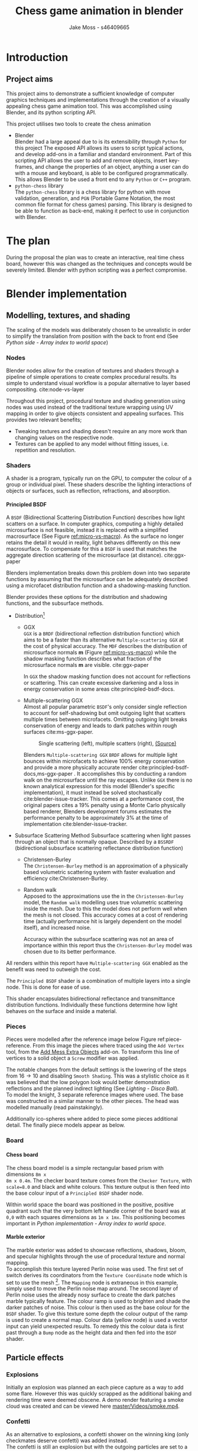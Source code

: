 #+TITLE: Chess game animation in blender
#+author: Jake Moss - s46409665
#+latex_header: \usepackage[top=1in, bottom=1.25in, left=1.25in, right=1.25in]{geometry}
#+LATEX_HEADER: \usepackage{amsmath}
#+latex_header: \usepackage[style=ieee,hyperref=true,backref=true,url=true,backend=biber,natbib=true]{biblatex}
#+latex_header: \addbibresource{ref.bib}
#+latex_header: \usepackage{chessboard}
#+latex_header: \ExplSyntaxOn %requires texlive 2020, in older system load expl3
#+latex_header: \cs_new:Npn \getfieldnumber #1
#+latex_header:  {
#+latex_header:   \fp_eval:n { (\tl_tail:V #1 -1)*8 + \exp_args:Ne\int_from_alph:n{\tl_head:V #1} -1}
#+latex_header:  }
#+latex_header: \ExplSyntaxOff
#+latex_header: \usepackage{titlesec}
#+latex_header: \setcounter{secnumdepth}{4}
#+latex_header: \titleformat{\paragraph}
#+latex_header: {\normalfont\normalsize\bfseries}{\theparagraph}{1em}{}
#+latex_header: \titlespacing*{\paragraph}
#+latex_header: {0pt}{3.25ex plus 1ex minus .2ex}{1.5ex plus .2ex}
#+options: tasks:nil
#+OPTIONS: H:4
\newpage

* Introduction
** Project aims
This project aims to demonstrate a sufficient knowledge of computer graphics
techniques and implementations through the creation of a visually appealing
chess game animation tool. This was accomplished using Blender, and its python
scripting API.

This project utilises two tools to create the chess animation
+ Blender\\
  Blender had a large appeal due to is its extensibility through ~Python~ for
  this project The exposed API allows its users to  script typical actions, and develop add-ons in a familiar
  and standard environment. Part of this scripting API allows the user to add
  and remove objects, insert key-frames, and change the properties of an object,
  anything a user can do with a mouse and keyboard, is able to be configured
  programmatically. This allows Blender to be used a front end to any ~Python~
  or ~C++~ program.
+ ~python-chess~ library\\
  The ~python-chess~ library is a chess library for python with move validation,
  generation, and ~PGN~ (Portable Game Notation, the most common file format
  for chess games) parsing. This library is designed to be able to function as
  back-end, making it perfect to use in conjunction with Blender.
* The plan
During the proposal the plan was to create an interactive, real time chess
board, however this was changed as the techniques and concepts would be severely
limited. Blender with python scripting was a perfect compromise.
* Blender implementation
** Modelling, textures, and shading
The scaling of the models was deliberately chosen to be unrealistic in order to
simplify the translation from position with the back to front end (See [[*Array index to world space][Python
side - Array index to world space]])
*** Nodes
Blender nodes allow for the creation of textures and shaders through a pipeline
of simple operations to create complex procedural results. Its simple to
understand visual workflow is a popular alternative to layer based compositing.
cite:node-vs-layer

Throughout this project, procedural texture and shading generation using nodes
was used instead of the traditional texture wrapping using UV mapping in order
to give objects consistent and appealing surfaces. This provides two relevant
benefits;
+ Tweaking textures and shading doesn't require an any more work than changing
  values on the respective node.
+ Textures can be applied to any model without fitting issues, i.e. repetition
  and resolution.
*** Shaders
A shader is a program, typically run on the GPU, to computer the colour of a
group or individual pixel. These shaders describe the lighting interactions of
objects or surfaces, such as reflection, refractions, and absorption.
**** Principled BSDF
A ~BSDF~ (Bidirectional Scattering Distribution Function) describes how light
scatters on a surface. In computer graphics, computing a highly detailed
microsurface is not feasible, instead it is replaced with a simplified
macrosurface (See Figure [[ref:micro-vs-macro]]). As the surface no longer retains the
detail it would in reality, light behaves differently on this new macrosurface.
To compensate for this a ~BSDF~ is used that matches the aggregate direction
scattering of the microsurface (at distance). cite:ggx-paper
#+name: micro-vs-macro
#+caption: Micro vs macro surface [[https://www.cs.cornell.edu/~srm/publications/EGSR07-btdf.pdf][(Source)]]
#+attr_org: :width 200
#+attr_latex: :width 0.5\textwidth
[[file:Images/macro vs micro.png]]

Blenders implementation breaks down this problem down into two separate functions
by assuming that the microsurface can be adequately described using a microfacet
distribution function and a shadowing-masking function.

Blender provides these options for the distribution and shadowing functions, and
the subsurface methods.
 + Distribution[fn:3]
   - GGX \\
     ~GGX~ is a ~BRDF~ (bidirectional reflection distribution function) which
     aims to be a faster than its alternative ~Multiple-scattering GGX~ at the
     cost  of physical accuracy.
     The ~MDF~ describes the distribution of microsurface normals *m* (Figure
     [[ref:micro-vs-macro]]) while the shadow masking function describes what fraction of
     the microsurface normals *m* are visible. cite:ggx-paper

     In ~GGX~ the shadow masking function does not account for reflections or
     scattering. This can create excessive darkening and a loss in energy
     conservation in some areas cite:principled-bsdf-docs.

   - Multiple-scattering GGX \\
     Almost all popular parametric ~BSDF~'s only consider single reflection
     to account for self-shadowing but omit outgoing light that scatters
     multiple times between microfacets. Omitting outgoing light  breaks
     conservation of energy and leads to dark patches within rough surfaces
     cite:ms-ggx-paper.
     #+name: single-vs-multiple
     #+attr_org: :height 200
     #+arrr_latex: :width 0.7\textwidth
     #+caption: Single scattering (left), multiple scatters (right), [[https://eheitzresearch.files.wordpress.com/2015/10/multiplescatteringsmith_teaser.png][(Source)]]
     [[file:Images/multiplescatteringsmith_teaser.png]]

     Blenders ~Multiple-scattering GGX~ ~BRDF~ allows for multiple light bounces
     within microfacets to achieve 100% energy conservation and provide a more
     physically accurate render cite:principled-bsdf-docs,ms-ggx-paper . It
     accomplishes this by conducting a random walk on the microsurface until the
     ray escapes. Unlike ~GGX~ there is no known analytical expression for this
     model (Blender's specific implementation), it must instead be solved
     stochastically cite:blender-issue-tracker.
     This comes at a performance cost, the original papers cites a 19% penalty
     using a Monte Carlo physically based renderer, Blenders development forums
     estimates the performance penalty to be approximately 3% at the time of
     implementation cite:blender-issue-tracker.

 + Subsurface Scattering Method
   Subsurface scattering when light passes through an object that is normally
   opaque. Described by a ~BSSRDF~ (bidirectional subsurface scattering
   reflectance distribution function)
   - Christensen-Burley \\
     The ~Christensen-Burley~ method is an approximation of a physically based
     volumetric scattering system with faster evaluation and efficiency cite:Christensen-Burley.
   - Random walk \\
     Apposed to the approximations use the in the ~Christensen-Burley~ model,
     the ~Random walk~ modelling uses true volumetric scattering inside the mesh.
     Due to this the model does not perform well when the mesh is not closed.
     This accuracy comes at a cost of rendering time (actually performance hit is largely
     dependent on the model itself), and increased noise.

    Accuracy within the subsurface scattering was not an area of importance
    within this report thus the ~Christensen-Burley~ model was chosen due to
    its better performance.

All renders within this report have ~Multiple-scattering GGX~ enabled as the
benefit was need to outweigh the cost.

The ~Principled BSDF~ shader is a combination of multiple layers into a single
node. This is done for ease of use.

This shader encapsulates bidirectional reflectance and transmittance
distribution functions. Individually these functions determine how light behaves
on the surface and inside a material.


*** Pieces
Pieces were modelled after the reference image below Figure ref:piece-reference.
From this image the pieces where traced using the ~Add Vertex~ tool, from the
[[https://docs.blender.org/manual/en/2.92/addons/add_mesh/mesh_extra_objects.html][Add Mess Extra Objects]] add-on. To transform this line of vertices to a solid
object  a ~Screw~ modifier was applied.
#+caption: Reference image, Licensed under [[https://pixabay.com/service/license/][Pixabay License]]
#+name: piece-reference
#+attr_org: :width 200
#+attr_latex: :width 0.5\textwidth :center t
[[file:ref/bee5aa3d08a30da4ca1005cbd0fe10b54a03bb49.jpg]]

#+begin_center
#+attr_org: :width 200
#+attr_latex: :height 150pt  :center nil
[[file:Images/modelling piece inprogress.png]]
#+attr_org: :width 200
#+attr_latex: :height 150pt :center nil
[[file:Images/screw settings.png]]
#+attr_org: :width 200
#+attr_latex: :height 150pt :center nil
[[file:Images/pawn model.png]]
#+end_center
The notable changes from the default settings is the lowering of the steps from
\(16 \to 10\) and disabling ~Smooth Shading~. This was a stylistic choice as it
was believed that the low polygon look would better demonstration reflections and
the planned indirect lighting (See [[*Disco ball][Lighting - Disco Ball]]).\\

To model the knight, 3 separate reference images where used. The base was
constructed in a similar manner to the other pieces. The head was modelled
manually (read painstakingly).

#+latex: \begin{figure}[htbp]
#+begin_center
#+attr_org: :width 200
#+attr_latex: :width 0.3\textwidth :center nil
[[file:ref/knight front.jpg]]
#+attr_org: :width 200
#+attr_latex: :width 0.3\textwidth :center nil
[[file:ref/knight right.jpg]]
#+attr_org: :width 200
#+attr_latex: :width 0.3\textwidth :center nil
[[file:ref/knight back.jpg]]
#+end_center
#+latex: \caption{Knight reference images, \href{https://imgur.com/a/Pg9WYII}{(Source)}}
#+latex: \end{figure}

Additionally ico-spheres where added  to piece some pieces additional detail.
The finally piece models appear as below.
#+attr_org: :width 200
#+attr_latex: :width 0.5\textwidth
[[file:Images/Pieces.png]]
*** Board
**** Chess board
The chess board model is a simple rectangular based prism with dimensions ~8m x
8m x 0.4m~. The checker board texture comes from the ~Checker Texture~, with
~scale=8.0~ and black and white colours. This texture output is then feed into
the base colour input of a ~Principled BSDF~ shader node.\\

#+name: checker-texture
#+caption: Complete checker board texture.
#+attr_org: :height 100
#+attr_latex: :width 350pt
[[file:Images/checker texture.png]]

Within world space the board was positioned in the positive, positive quadrant
such that the very bottom left handle corner of the board was at ~0,0~
with each squares dimensions as ~1m x 1mx~. This positioning becomes important
in [[*Array index to world space][Python implementation - Array index to world space]].
**** Marble exterior
#+name: marble-normal-texture
#+caption: Marble normal texture
#+attr_org: :height 100
#+attr_latex: :float wrap :width 0.2\textwidth :placement [12]{r}{0.3\textwidth}
[[file:Images/normal.png]]

The marble exterior was added to showcase reflections, shadows, bloom, and specular
highlights through the use of procedural texture and normal mapping.\\

To accomplish this texture layered Perlin noise was used. The first set of
switch derives its coordinators from the ~Texture Coordinate~ node which is set
to use the mesh [fn:6]. The ~Mapping~ node is extraneous in this example, simply
used to move the Perlin noise map around. The second layer of Perlin noise uses
the already nosy surface to create the dark patches marble typically feature.
The colour ramp is used to brighten and shade the darker patches of noise. This
colour is then used as the base colour for the ~BSDF~ shader. To give this
texture some depth the colour output of the ramp is used to create a normal map.
Colour data (yellow node) is used a vector input can yield unexpected results.
To remedy this the colour data is first past through a ~Bump~ node as the height
data and then fed into the ~BSDF~ shader.

#+name: marble-texture
#+caption: Complete marble texture
#+attr_org: :height 100
#+attr_latex: :width \textwidth
[[file:Images/marbletextire.png]]

#+caption: Cycles marble render
#+attr_org: :height 100
#+attr_latex: :width \textwidth
[[file:Images/Marble cycles.png]]

#+caption: Eevee marble render
#+attr_org: :height 100
#+attr_latex: :width \textwidth
[[file:Images/Marble eevee.png]]
\newpage
** Particle effects
*** Explosions
Initially an explosion was planned an each piece capture as a way to add some
flare. However this was quickly scrapped as the additional baking and rendering time
were deemed obscene. A demo render featuring a smoke cloud was created and can
be viewed here [[https://github.com/Jake-Moss/blender-chess/blob/master/Videos/smoke.mp4][master/Videos/smoke.mp4]].
*** Confetti
As an alternative to explosions, a confetti shower on the winning king (only
checkmates deserve confetti) was added instead.\\

The confetti is still an explosion but with the outgoing particles are set to a
collection of "confetti's". The source of the explosion is a upwards facing
dome, this gives the confetti a even spread. The particles are set to have
randomised, size, rotation, angular velocity, normal velocity. To achieve the
slow fall effect the effective gravity of the particle simulation was lowered to
38% its normal strength. Each confetti has a texture with ~Roughness 1.0~ and
varying base colours.

#+latex: \begin{figure}[htbp]
#+begin_center
#+attr_org: :width 200
#+attr_latex: :width 0.5\textwidth :center nil
[[file:Images/confetties.png]]
#+attr_org: :width 200
#+attr_latex: :width 0.3\textwidth :center nil
[[file:Images/confetti dome.png]]
#+end_center
#+latex: \caption{Confetties (left), confetti source (right)}
#+latex: \end{figure}

A sample render can be seen below.
#+caption: Confetti render using Cycles
#+attr_org: :width 200
#+attr_latex: :width \textwidth
[[file:Images/Confetti! cycles.png]]
\newpage
** Lighting
The power of Blender lights is measured in ~Watts~, however this is not the same
wattage that consumer lights bulbs are rated in. Blenders light power is rater
in radiant flux, which is the measure of radiant energy emitted per unit time
apposed to consumer light bulb which are rated in lumens, or luminous flux
cite:radiant-flux,luminous-flux. Luminous flux differs from radiant flux in that
luminous flux is adjusted to the varying sensitivity of the human eye.
cite:luminous-flux

#+caption: Blender light power conversion [[https://docs.blender.org/manual/en/latest/render/lights/light_object.html#power-of-lights][(Source)]]
|--------------------------+---------+------------------------|
| *Real world light*       | *Power* | *Suggested Light Type* |
|--------------------------+---------+------------------------|
| Candle                   | 0.05 W  | Point                  |
|--------------------------+---------+------------------------|
| 800 lm LED bulb          | 2.1 W   | Point                  |
|--------------------------+---------+------------------------|
| 1000 lm light bulb       | 2.9 W   | Point                  |
|--------------------------+---------+------------------------|
| 1500 lm PAR38 floodlight | 4 W     | Area, Disk             |
|--------------------------+---------+------------------------|
| 2500 lm fluorescent tube | 4.5 W   | Area, Rectangle        |
|--------------------------+---------+------------------------|
| 5000 lm car headlight    | 22 W    | Spot, size 125 degrees |
|--------------------------+---------+------------------------|

*** Direct
To directly light the scene four spot lights placed at the corners of the board
were used. Spot lights were chosen instead of typical points lights or sun
lights to give consistent directional lighting during the camera spins. The four
lights are set to track the centre of the chess board.
#+caption: Spot light positions
#+attr_org: :width 200
#+attr_latex: :width \textwidth
[[file:Images/lighting.png]]
To account for the unrealistic scale the power of the lights was set to higher
than normal. However, this was still not enough. To avoid cranking the lights
to approximately ~1MW~ the exposure within the film settings was adjusted to
compensate as per the Blender documentation cite:light-power-docs.

The blend for this light was set to 0 as the cone fully encompasses the board.
*** Indirect
There is minimal indirect lighting within the final scene (all models
reflect some amount of light due to their texturing, however this is not a
significant amount). Considering this a second scene was created which featured
considerable indirect lighting. To accomplish this a disco ball was implemented.
**** Disco ball
Whats better than chess? That's right, disco chess! There is no better way to
demonstrate indirect lighting that a giant ball of mirrors in the middle of the board.

The disco ball model is a simple iso-sphere with a mirror like texture. Its
rotation is achieved through simple key-frames.

To create a mirror in Blender the ~Roughness~ parameter on the ~Principled BSDF~
shader node is set to 0. This alone didn't make a very convincing disco ball, in
addition to the ~Roughness~, the following values were tweaked,
- ~Metalic 1.0~\\
  This change made the ball most disco like as it gives a fully specular
  reflection tined with the base colour without diffuse reflection or
  transmission.
- ~Specular 1.0~\\
  While the ~Matallic~ value is responsible for the majority of the specular
  reflection, this change gave the ball a halo like glow.
- ~Base colour~\\
  With the two previous changes the disco ball appears too uniform and reflective, some
  faces appear completely blown out with no variance between them. To remedy
  this a ~Voronoi~ noise texture's colour output was piped into a colour ramp
  (this is done to avoid the *very* pink look  the ~Voronoi~ noise produces).

#+caption: ~Voronoi~ texture colour output
#+attr_org: :width 200
#+attr_latex: :width 0.3\textwidth
[[file:Images/render_shader-nodes_textures_voronoi_smoothness-color-zero.png]]
A ~Voronoi~ noise texture is as procedural [[https://en.wikipedia.org/wiki/Worley_noise][Worley noise]] function evaluated at the texture
coordinate. The patterns are generate by randomly distributing points. From
these points a region is extended, the bounds of this region is determined by
some distance metric. The standard Euclidean distance is used here.

#+latex: \begin{figure}[htbp]
#+begin_center
#+attr_org: :width 200
#+attr_latex: :width 0.3\textwidth :center nil
[[file:Images/Purple.png]]
#+attr_org: :width 200
#+attr_latex: :width 0.3\textwidth :center nil
[[file:Images/discoclose.png]]
#+end_center
#+latex: \caption{No colour ramp (left), complete texture (right)}
#+latex: \end{figure}

#+caption: Complete disco ball texture
#+attr_latex: :width 0.7\textwidth
[[file:Images/discoball_texture.png]]
\newpage
With the disco ball texture and model complete a two red and blue lights were
trained on the disco ball. The results can be seen with the [[*Render engine][Render engine section]].
** Render engine
Blender offers two modern rendering engines, when working on a project it is
important to keep in mind what engine is desired as to keep in mind the
limitations of both. For this project ~Eevee~ was the chosen engine due to the
significantly lower render times than ~Cycles~, however renders using both
engines were still made in order to compare them.\\

This project also made use of third engine, ~Luxcore~. [[https://luxcorerender.org/][~Luxcore~]] is a free and
open source rendering engine designed specifically to model physically accurate
light transportation.
\newpage
*** Eevee
Blenders ~Eevee~ is designed to be used within the view port for real time rendering previews
~Eevee~ must cut a lot of corners to achieve its speed. Although these
approximations are physically based, the behaviour of light suffers. By default
mirrors do not function (without explicitly enabling) and caustics are not present at all.\\

~Eevee~'s pipeline, while [[https://wiki.blender.org/wiki/Source/Render/EEVEE/GPUPipeline][lacking signifcant documentation]], is that of a typical
rasterisation engine.
#+name: rendering-pipline-eevee
#+caption: Rendering pipeline [[https://www.khronos.org/opengl/wiki/File:RenderingPipeline.png][(Source)]]
#+attr_org: :width 200
#+attr_latex: :width 0.3\textwidth
[[file:Images/RenderingPipeline.png]]

1. Vertices are retrieved from the buffer object [fn:5]. This includes vertex
   colours, UV coordinates, and vertex locations of polygons.
   a. The retrieved vertices are transformed to the post-projection space by the
      vertex shader.
   b. (Optional) Tesselation is where patches of vertex data are subdivided into
      smaller interpolated points. This is useful to dynamically add or subtract
      detail from a polygon mesh.
   c. (Optional) The geometry shader is used to conduct layered rendering which is
      useful when cube based shadow mapping or rendering cube enrichment map
      without having to rend the entire scene multiple times.
2. Vertex post-processing - output from the previous stages is collected
   and prepared for the following stages.
   a. In Transformation Feedback the output of the Vertex Processing stages is
      recorded and place into buffer objects, preserving the post-transformation
      rendering state such that it can be resubmitted to various processes.
   b. Primitive Assembly prepares the primitives for the rasterizer by dividing
      them into a sequence of triangles and stored in an efficient method.
   c. Geometry outside of the view is culled and vertices are transform from NDC
      to screen-space.
3. Rasterization projects the geometry onto a raster of pixels and outputs a
  collection of fragments. Each fragment represents a rasterized triangle.
  Multi-sampling occurs when multiple fragments come from a single pixel.
4. The fragment shader takes these fragments and computes the ~z-depth~ for
   each pixel along with the colour values. Colour is computed using the
   surfaces ~BSDF~.
5. Per-sample operations are used to cull fragments that are not visible, and
   determine the transparency.
Outside of this pipeline (concurrently) are compute shaders, often these are
used to compute arbitrary information, i.e. tasks not directly related to drawing
triangles or pixels. Particles and fluid simulations, and terrain height map
generation are common application of compute shaders.

*** Cycles
#+name: light-path
#+caption: Light path diagram [[https://docs.blender.org/manual/en/latest/render/cycles/render_settings/light_paths.html][(Source)]]
#+attr_org: :width 200
#+attr_latex: :width 0.7\textwidth
[[file:Images/render_cycles_render-settings_light-paths_rays.png]]
~Cycles~ is a physically based backwards path tracing rendering engine. While
this engine is  physically based, it is not physically correct. It does not aim
to be either cite:design-goals.\\

\newpage
#+caption: Backwards path tracer [[https://www.scratchapixel.com/lessons/3d-basic-rendering/global-illumination-path-tracing][(Source)]]
#+attr_org: :width 200
#+attr_latex: :float wrap :width 0.35\textwidth :placement [19]{r}{0.4\textwidth}
[[file:Images/shad2-globalillum1a.png]]
In backwards path tracers the paths are generated starting from the camera. They
are bounded around the scene until encountering the light source they "originated" from.
This is considered an efficient method for direct lighting as a ray will always
yield some result opposed the forward path tracing where many light rays may
never reach the camera.\\

Cycles offers two integrators, ~Path Tracing~ and ~Branched Path Tracing~. Where
~Branched Path Tracing~  differs is that a pure path tracer, each bounce of the
light ray bounces in one direction and will pick one light to receive lighting
from, while a ~Branched Path Tracing~ will split the path for the first bounce
into multiple rays and sample from multiple lights. Naturally this makes
sampling considerably slower, however it offers lower noise in scenes primarily
lit by a one or single bounce lighting. It is possible to split the ray on
successional bounces as well however the complexity will increase exponentially
for diminishing returns.\\

To combat noise the ~OptiX~ denoiser was employed as it operates best on NVIDIA
hardware.\\

Being a jack of all trades Cycles suffers in some areas when compared to
specialised engines such as ~Luxcore~. Specifically Cycles suffers significantly
in advanced light effects such as caustics as explicitly noted in their
documentation cite:blender-sampling.\\

#+name: caustics
#+caption: Caustics diagram [[https://www.scratchapixel.com/lessons/3d-basic-rendering/global-illumination-path-tracing][(Source)]]
#+attr_org: :width 200
#+attr_latex: :width 0.4\textwidth
[[file:Images/caustics2.png]]
Caustics are the optical phenomenon of light patterns forming on surfaces
through reflections and refraction. These are notably difficult to calculate
efficiently [fn:7] using a unidirectional path tracer as many rays will not
collide with the object that should be focusing light. One solution to this is a
technique called photon mapping. In photon mapping an initial pass of the scene
is done using a forwards path tracer to follow the path of light rays as they
interact with glossy and refractive objects.\\

Cycles is significantly slower that ~Eevee~ (~1min vs 16 seconds~ for some single
frame renders). With adaptive sampling the number of samples conducted in less
noisy areas is automatically resulting in a performance improvements.
**** Thank you to Jack
Due to significant hardware limitations for ray-tracing (~GTX 760, i5-4670~), a
favour was called in with a good friend, Jack kindly lent their ~RTX 2070~  for a
cycles render. See [[https://github.com/Jake-Moss/blender-chess/blob/master/Videos/Marble_cycles.mp4][master/Videos/Marble\under{}cycles.mp4]].
*** Luxcore
Another algorithm to calculate caustics is bidirectional path tracing. For each
sample two paths are traced independently using forward and backwards path tracing.
From this every vertex of one path can be connected directly to every vertex of
the other. Weighting all of these sampling strategies using Multiple Importance
Sampling creates a new sampler that can converge faster than unidirectional path
tracing despite the additional work per sample. This works particularly well for
caustics or scenes that are lit primarily through indirect lighting as instead
of connection rays to the camera or source, instead rays are connected to
each other. This allows rays that are very close to form a path cite:Caustic-Connection.

#+name: bidirectional
#+caption: Different connection strategies [[https://graphics.pixar.com/library/CausticConnections/paper.pdf][(Source)]]
#+attr_org: :width 200
#+attr_latex: :width 0.7\textwidth
[[file:Images/bidirectional diagram.png]]

~Luxcore~ documentation recommends enabling the ~Metropolis sampler~ when using
bidirectional path tracing. This allows ~Luxcore~ to spend more time sampling
bright areas of the image and thus rendering caustics with greater accuracy.
However, this causes significantly more RAM usage. This was not enabled during
the ~Luxcore~ render due to memory restrictions.

~Luxcore~ offers caching of caustics through the ~PhotonGI caustic cache~ option
however this is only applicable the scene this static (with the exception of the
camera).
*** Tragedy - 22:20, 01/June/2021
At 10:20pm on the first of June the PC that had been enslaved to rendering a
~Luxcore~ render for more than 96 hours straight, died. It had been a good 8
years, but she finally gave out. Official cause of death is unknown but it
suspected to be something to do with power delivery.\\

A successful data recovery was conducted the next morning. Only the last 12
frames were missing, they were rendered on another device. See
[[https://github.com/Jake-Moss/blender-chess/blob/master/Videos/disco_luxcore.mp4][master/Videos/disco\under{}luxcore.mp4 ]]
* Python implementation
** Processing games
Reading and stepping through games is handled almost entirely by the chess
library. No special considerations need to be made here. The minium working
example below demonstrates all that is necessary to step through an entire game.

#+name: python-chess-example
#+begin_src python :exports code
import chess
with open(filename) as pgn:
    game = chess.pgn.read_game(pgn) # Parses pgn file
    board = game.board()

    for move in game.mainline_moves():
        board.push(move) # Pushs the move to the move stack, this "makes" the move
#+end_src
** Pairing problem
During a game of chess there is nothing in between moves, simply one discrete
board state after another. This is also how the chess library makes moves, by
computing differences and tracking board states, while this is reliable and
simple it does not play nice when games become continuous (animated).

Initially this script also tracked the board state using a dictionary, with the
square as the key, and corresponding blender object as the value, pushing and
pop at each move. However, this presented difficulties when implementing
animations and special moves and animations. The code was generally cluttered
and not up to an acceptable quality.
** The solution
To remedy the mentioned problems a custom class was devised, and aptly name
~CustomPiece~. This class acts as a generalised representation of a piece which
is able to act upon itself and the Blender model it puppets. Stored within an
unrolled 2d array with the index representing its position on the chess board
(See [[*Array index to world space][Python implementation - Array Index to world space]]) the object is able to
move itself within the array while handling move and capture animations. Special
move handling is generalised into the main loop, (See [[*Special moves][Python implementation -
Special moves]]).

This design approach has clear advantages such as
- Adheres to the ~Model-View-Controller~ design philosophy.
- Array and object manipulation is not handled at any higher level than required.
- Translation between the chess library interface and Blenders API is seamless.
- Creates a unique object that pairs a Blender model to a ~python-chess~
  ~PieceType~.
However, the self-referential nature of objects manipulating the array their
are stored in adds significantly to the complexity. Luckily the implementation is
simple.

An initial sketch of this class can be seen here [[ref:class-sketch]].

Implementation can be see here [[ref:class-src]].
** Array index to world space
~python-chess~ provides great functionality to retrieve what square a move is
coming from, and going to. Internally this is stored as a ~int~ representing
each square in 1d array notation.

#+LATEX: \begin{minipage}{0.5\textwidth}
#+begin_src python :exports code
Square = int
SQUARES = [
    A1, B1, C1, D1, E1, F1, G1, H1,
    A2, B2, C2, D2, E2, F2, G2, H2,
    A3, B3, C3, D3, E3, F3, G3, H3,
    A4, B4, C4, D4, E4, F4, G4, H4,
    A5, B5, C5, D5, E5, F5, G5, H5,
    A6, B6, C6, D6, E6, F6, G6, H6,
    A7, B7, C7, D7, E7, F7, G7, H7,
    A8, B8, C8, D8, E8, F8, G8, H8,
] = range(64)
#+end_src
#+LATEX: \end{minipage}
#+begin_export latex
\begin{minipage}{0.5\textwidth}
\setchessboard{color=black,clearboard,showmover=false}
\chessboard[
pgfstyle=
{[base,at={\pgfpoint{0pt}{-0.3ex}}]text},
text= \fontsize{1.2ex}{1.2ex}\bfseries
\sffamily\getfieldnumber\currentwq,
markboard]
\end{minipage}
#+end_export
\newpage
#+name: array-working
#+caption: Array representation ((~tl~) Source code, (~tr~) Chess board, (~b~) Overlaid)
#+attr_latex: :width 0.5\textwidth
#+attr_org: :width 200
[[file:Images/array.png]]

To convert form array indexing two simple expressions were used.
\[x = (\text{INDEX mod } 8) + 0.5\]
\[y = (\text{INDEX div } 8) + 0.5\][fn:4]
Note the addition of \(0.5\) is to centre the pieces on the board squares in
world space and will be excluded from further examples.
*** Abuse of this functionality
#+name: extended-array
#+caption: Extended conversion
#+attr_org: :width 200
#+attr_latex: :float wrap :width 0.35\textwidth :placement [14]{r}{0.4\textwidth}
[[file:Images/tikzit_image0.png]]

While modulo will always produce a positive integer between \(0 \to 7\), integer
division can result negative numbers and is not bounded. Using this the mapping
can be extended past the board it was designed for.

This provides an easy method to place captured piece after their animation. By
storing each pieces initial position, and adding or subtracting \(16\) depending on
the colour, pieces can be placed \(2\) rows behind their initial position.

Two rows behind was preferable to the respective position on the other side of
the board to avoid the inversion required so that the pawns would be in front of the
back rank pieces.

\newpage
** Special moves
Figure [[ref:flowchart]] shows the main loop logic, used to move the correct pieces.
#+name: flowchart
#+caption: Main loop logic
#+attr_latex: :width \textwidth
#+attr_org: :width 200
[[file:flowchart.pdf]]
*** Castling
Within standard chess there are only four castling possibilities, these are easy
enough to check naively. This is the only section that limits this script to
standard chess. To extend support to ~chess960~, a bit-board mask of all the
rooks with castling rights could be filtered to obtain the index of the rook
that will be castled. See [[https://python-chess.readthedocs.io/en/latest/core.html?highlight=castl#chess.Board.castling_rights][the documentation.]]
#+begin_src python :exports code
if board.is_castling(move):
    if board.turn: # White
        if board.is_kingside_castling(move):
            array[chess.H1].move(chess.F1)
        else: # queen side
            array[chess.A1].move(chess.D1)
    else: # Black
        if board.is_kingside_castling(move):
            array[chess.H8].move(chess.F8)
        else: # queen side
            array[chess.A8].move(chess.D8)
#+end_src
*** En passant
The ~python-chess~ library makes handling en passant a breeze. The move is
checked if it is an en passant first, then as only one square is possible of an
en passant on any move that position is retrieved.
#+begin_src python :exports code
    else: # standard case
        if board.is_capture(move):# is en passant, great...
            if board.is_en_passant(move):
                array[board.ep_square].die() # NOTE, object is gc'ed
            else: # its a normal capture
                array[locTo].die() # NOTE, object is gc'ed
#+end_src
*** Promotion
Contained within a separate conditional is the promotion logic. This is handled
separately from the rest of the logic as a move can be both a capture and a
promotion.
#+begin_src python :exports code
    array[locFrom].move(locTo) # NOTE, piece moves always

    if move.promotion is not None:
        array[locTo].keyframe_insert(data_path="location", index=-1)
        array[locTo].hide_now() # hide_now unlinks within blender
        pieceType = move.promotion # piece type promoting to
        array[locTo] = CustomPiece(chess.Piece(pieceType, board.turn),\
                                   SOURCE_PIECES[chess.piece_symbol(pieceType)],\
                                   array, locTo) # shiny new object
        array[locTo].show_now()
#+end_src
A new key-frame is inserted initially as the piece that will promote has already
been moved and that animation needs to finish before it can be hidden.

Within the Blender view port the pieces that will be promoted too already exist
at the right position, they are just not rendered until needed.
** Animation
*** Key frames
To animate an object within blender two key-frames must be inserted with
different values for some property at varying times. Blender will then
interpolate between them (See [[*Interpolation][Python implementation - Interpolation]] for
interpolation methods)

Key-frames for all pieces are inserted every move. This is done to ensure
stationary pieces stay stationary. Every move the piece has \(10\) frames to
complete its moving animation. Between each move there a \(3\) buffer to provide
some separation between moves.

In addition to piece animations, the camera also rotates at a rate of
\(2^{\circ}\) per \(13\) frames.
#+begin_src python :exports code
        FRAME_COUNT = 0
        keyframes(array) # intial pos
        FRAME_COUNT += 10
        for move in game.mainline_moves():
            scene.frame_set(FRAME_COUNT)

            make_move(board, move, array)
            keyframes(array) # update blender

            camera_parent.rotation_euler[2] += radians(2) #XYZ
            camera_parent.keyframe_insert(data_path="rotation_euler", index=-1)

            board.push(move) # update python-chess

            FRAME_COUNT += 10
            keyframes(array) # update blender
            FRAME_COUNT += 3
#+end_src

While the camera's rotation is tired to the length of the game, in order to
continue spinning while the remaining animations (confetti and captures) finish additional key frames
are added. Confetti is conditionally added to the winning king. No confetti for a draw.
#+begin_src python :exports code
        confetti = bpy.data.collections["Board"].objects['Confetti source']
        if board.outcome() is not None:
            winner = board.outcome().winner
            king_square = board.king(winner)
            xTo, yTo = square_to_world_space(king_square)
            confetti.location = Vector((xTo, yTo, 3))
            bpy.data.particles["Confetti"].frame_start = FRAME_COUNT
            bpy.data.particles["Confetti"].frame_end = FRAME_COUNT + 12

        print(FRAME_COUNT)
        for _ in range(5):
            scene.frame_set(FRAME_COUNT)
            camera_parent.rotation_euler[2] += radians(2) #XYZ
            camera_parent.keyframe_insert(data_path="rotation_euler", index=-1)

            FRAME_COUNT += 13
#+end_src
In order to move the camera with a fixed rotation and radius from the centre of
the board the camera was made a child of a ~Empty Plain Axis~. Rotations and
translations applied to the camera parent are also applied to the camera. This
allows for ease fixed distance rotations.
#+name: camera-parent
#+caption: Camera parent axis
#+attr_org: :width 200
#+attr_latex: :width 0.5\textwidth
[[file:Images/camera parent.png]]
*** Interpolation
Blender offers 3 curves for interpolation between key-frames.
+ Constant\\
  Object value only objects on the last possible frame.
+ Linear\\
  Object value has a changes linear between the key-frames to form piecewise
  continuous curve.
+ Bézier\\
  The object value is interpolated using a Bézier curve. Bézier curves are
  parametric curves used in computer graphics to create smooth surfaces, or in
  this case, a smooth function between two points.

  Blender implements a forward differencing method for a cubic Bézier curve
  evident from the source code cite:blender-source.
By default Blender uses Bézier curve interpolation for all motions. This is the
preferred option for piece movement. However, linear was opted for the camera
motion although a cubic Bézier curve would produce the same outcome as it made
debugging slightly easier.
** Reproducibility
This project was created used
- Blender ~2.92~
  [[https://www.blender.org/]]
- Python ~3.9.5~ [fn:2]
  [[https://www.python.org/]]
- python-chess ~1.5.0~ [fn:1]
  [[https://github.com/niklasf/python-chess]]
*** Python environment
Blender is distributed with its own python installation for consistency, however
this means that installed python modules are not present
cite:blender-python-env. To mitigate this the ~--target~ flag for ~pip install~
can be used to install directly to the blender python environment
cite:pip-install-man.
#+begin_src bash :exports code
pip install -t ~/.config/blender/2.92/scripts/modules chess
#+end_src
This ensures Blenders ~Python~ will has access to the required libraries for this
script to function.

* Results
* Evaluation

\newpage
* Appendix
#+name: class-sketch
#+caption:~CustomPiece~ Initial sketch
#+attr_latex: :width \textwidth
[[file:Scratchpad.pdf]]

#+name: class-src
#+begin_src python :export code
class CustomPiece():
    def __init__(self, pieceType: chess.Piece, blender_obj: bpy.types.Object,\
                 array: List[Optional[CustomPiece]], loc: int):
        self._pieceType = pieceType.piece_type # int
        self._colour = pieceType.color         # bool
        self._blender_obj = blender_obj.copy()
        self._array = array                    # reference to array containing self
        self._inital_loc = loc
        self._loc = loc                        # int (1d array index)

        x, y = square_to_world_space(self._loc)
        self._blender_obj.location = Vector((x, y, 0.3))

        # set material based on colour
        if self._colour:
            self._mat = bpy.data.materials["White pieces"]
        else:
            self._mat = bpy.data.materials["Black pieces"]
        self._blender_obj.active_material = self._mat


        if self._colour and self._pieceType == chess.KNIGHT:
            self._blender_obj.rotation_euler[2] = radians(180) #XYZ
        # add object to collection so its visable
        bpy.data.collections[['Black', 'White'][self._colour]].objects.link(self._blender_obj)

    def move(self, new_loc: int, zTo: float = 0.3):
        xTo, yTo = square_to_world_space(new_loc)
        self._blender_obj.location = Vector((xTo, yTo, zTo))
        print("Moved to ", self._blender_obj.location)

        self._array[new_loc] = self
        self._array[self._loc] = None

        self._loc = new_loc

    def die(self) -> CustomPiece:
        self._array[self._loc] = None
        self.keyframe_insert(data_path="location", frame=FRAME_COUNT-6)

        xTo, yTo = square_to_world_space(self._loc)
        self._blender_obj.location = Vector((xTo, yTo, 2.1))
        self.keyframe_insert(data_path="location", frame=FRAME_COUNT+3)

        if self._colour:
            self._inital_loc += -16
        else:
            self._inital_loc += 16

        xTo, yTo = square_to_world_space(self._inital_loc)
        self._blender_obj.location = Vector((xTo, yTo, 2.1))
        self.keyframe_insert(data_path="location", frame=FRAME_COUNT+21)

        xTo, yTo = square_to_world_space(self._inital_loc)
        self._blender_obj.location = Vector((xTo, yTo, 0.1))
        self.keyframe_insert(data_path="location", frame=FRAME_COUNT+29)

        return self
#+end_src
#+latex:\label{class-src}

\newpage
\printbibliography
* Footnotes

[fn:7]There is nothing inherently difficult about caustics, any path tracer can
render them. Instead it is a matter of convergance speed.
[fn:6]A very interesting effect and be achieve by using the ~Camera~ as the
source of the coordinates. The marble texture flows like sea foam as the camera spins.

[fn:5]A buffer object is an array of unformatted memory allocated by the GPU.
[fn:4]Note ~div~ here is integer division.

[fn:3]Note that the ~Distrubution~ option Blender gives is different from the
~Microfacet Distrubution Function~, and includes both the ~MDF~ and the
Shadow-masking function.

[fn:2]Blender comes bundled with this version. If the system python is used
instead ensure it matches the version Blender was built with and is above ~3.7~
for the ~__future__~ module. Past ~3.10~ the ~__future__~ module is no longer required.

[fn:1]This project requires the ~Outcome~ class released in ~1.5.0~


#  LocalWords:  Eevee Luxcore shaders programmatically macrosurface BSDF shader
#  LocalWords:  microsurface microfacet GGX microfacets Bézier rasterisation
#  LocalWords:  unformatted Perlin
